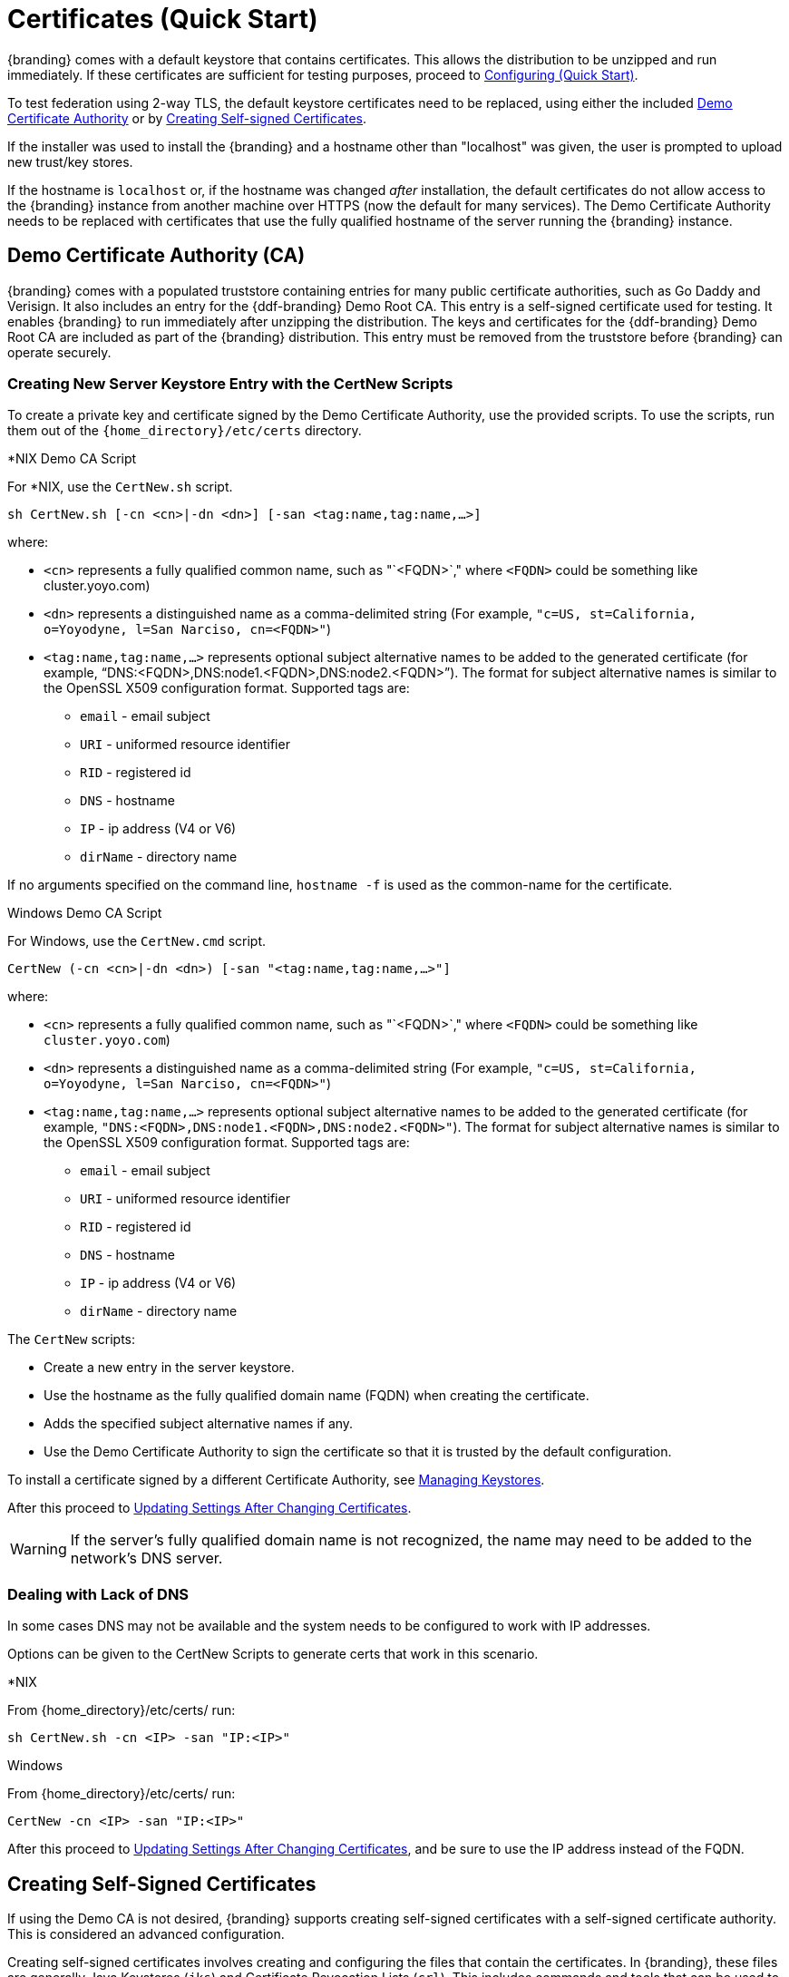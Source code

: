 :title: Certificates (Quick Start)
:type: quickStart
:level: section
:section: quickStart
:parent: Quick Start Tutorial
:status: published
:summary: Keystore and certificate instructions.
:order: 01

= Certificates (Quick Start)

{branding} comes with a default keystore that contains certificates.
This allows the distribution to be unzipped and run immediately.
If these certificates are sufficient for testing purposes, proceed to xref:quickstart-configuring.adoc[Configuring (Quick Start)].

To test federation using 2-way TLS, the default keystore certificates need to be replaced, using either the included xref:#demo_certificate_authority_ca[Demo Certificate Authority] or by xref:#creating_self_signed_certificates[Creating Self-signed Certificates].

If the installer was used to install the {branding} and a hostname other than "localhost" was given, the user is prompted to upload new trust/key stores.

If the hostname is `localhost` or, if the hostname was changed _after_ installation, the default certificates do not allow access to the {branding} instance from another machine over HTTPS (now the default for many services).
The Demo Certificate Authority needs to be replaced with certificates that use the fully qualified hostname of the server running the {branding} instance.

== Demo Certificate Authority (CA)

{branding} comes with a populated truststore containing entries for many public certificate authorities, such as Go Daddy and Verisign.
It also includes an entry for the {ddf-branding} Demo Root CA.
This entry is a self-signed certificate used for testing.
It enables {branding} to run immediately after unzipping the distribution.
The keys and certificates for the {ddf-branding} Demo Root CA are included as part of the {branding} distribution.
This entry must be removed from the truststore before {branding} can operate securely.

=== Creating New Server Keystore Entry with the CertNew Scripts

To create a private key and certificate signed by the Demo Certificate Authority, use the provided scripts.
To use the scripts, run them out of the `{home_directory}/etc/certs` directory.


.*NIX Demo CA Script
****

For *NIX, use the `CertNew.sh` script.

`sh CertNew.sh [-cn <cn>|-dn <dn>] [-san <tag:name,tag:name,...>]`

where:

* `<cn>` represents a fully qualified common name, such as "`<FQDN>`," where `<FQDN>` could be something like cluster.yoyo.com)
* `<dn>` represents a distinguished name as a comma-delimited string (For example, `"c=US, st=California, o=Yoyodyne, l=San Narciso, cn=<FQDN>"`)
* `<tag:name,tag:name,...>` represents optional subject alternative names to be added to the generated certificate (for example, "`DNS:<FQDN>,DNS:node1.<FQDN>,DNS:node2.<FQDN>`"). The format for subject alternative names is similar to the OpenSSL X509 configuration format. Supported tags are:
** `email` - email subject
** `URI` - uniformed resource identifier
** `RID` - registered id
** `DNS` - hostname
** `IP` - ip address (V4 or V6)
** `dirName` - directory name

If no arguments specified on the command line, `hostname -f` is used as the common-name for the certificate.
****

.Windows Demo CA Script
****
For Windows, use the `CertNew.cmd` script.

`CertNew (-cn <cn>|-dn <dn>) [-san "<tag:name,tag:name,...>"]`

where:

* `<cn>` represents a fully qualified common name, such as "`<FQDN>`," where `<FQDN>` could be something like `cluster.yoyo.com`)
* `<dn>` represents a distinguished name as a comma-delimited string (For example, `"c=US, st=California, o=Yoyodyne, l=San Narciso, cn=<FQDN>"`)
* `<tag:name,tag:name,...>` represents optional subject alternative names to be added to the generated certificate (for example, `"DNS:<FQDN>,DNS:node1.<FQDN>,DNS:node2.<FQDN>"`). The format for subject alternative names is similar to the OpenSSL X509 configuration format. Supported tags are:
** `email` - email subject
** `URI` - uniformed resource identifier
** `RID` - registered id
** `DNS` - hostname
** `IP` - ip address (V4 or V6)
** `dirName` - directory name
****

The `CertNew` scripts:

* Create a new entry in the server keystore.
* Use the hostname as the fully qualified domain name (FQDN) when creating the certificate.
* Adds the specified subject alternative names if any.
* Use the Demo Certificate Authority to sign the certificate so that it is trusted by the default configuration.

To install a certificate signed by a different Certificate Authority, see xref:managing:installing/managing-keystores.adoc[Managing Keystores].

After this proceed to xref:#updating_settings_after_changing_certificates[Updating Settings After Changing Certificates].

[WARNING]
====
If the server's fully qualified domain name is not recognized, the name may need to be added to the network's DNS server.
====

=== Dealing with Lack of DNS

In some cases DNS may not be available and the system needs to be configured to work with IP addresses.

Options can be given to the CertNew Scripts to generate certs that work in this scenario.

.*NIX
****
From {home_directory}/etc/certs/ run:

`sh CertNew.sh -cn <IP> -san "IP:<IP>"`
****

.Windows
****
From {home_directory}/etc/certs/ run:

`CertNew -cn <IP> -san "IP:<IP>"`
****

After this proceed to xref:#updating_settings_after_changing_certificates[Updating Settings After Changing Certificates], and be sure to use the IP address instead of the FQDN.

== Creating Self-Signed Certificates

If using the Demo CA is not desired, {branding} supports creating self-signed certificates with a self-signed certificate authority.
This is considered an advanced configuration.

Creating self-signed certificates involves creating and configuring the files that contain the certificates.
In {branding}, these files are generally Java Keystores (`jks`) and Certificate Revocation Lists (`crl`).
This includes commands and tools that can be used to perform these operations.

For this example, the following tools are used:

* openssl
** Windows users can use: https://code.google.com/p/openssl-for-windows/downloads/detail?name=openssl-0.9.8k_X64.zip&can=2&q=[openssl] for windows.
* The standard Java https://docs.oracle.com/javase/8/docs/technotes/tools/unix/keytool.html[keytool certificate management utility] {external-link}.
* http://portecle.sourceforge.net/[Portecle] can be used for *keytool* operations if a GUI if preferred over a command line interface.

=== Creating a custom CA Key and Certificate

The following steps demonstrate creating a root CA to sign certificates.

. Create a key pair. +
`$> openssl genrsa -aes128 -out root-ca.key 1024` +
. Use the key to sign the CA certificate. +
`$> openssl req -new -x509 -days 3650 -key root-ca.key -out root-ca.crt`

=== Sign Certificates Using the custom CA

The following steps demonstrate signing a certificate for the `tokenissuer` user by a CA.

. Generate a private key and a Certificate Signing Request (CSR). +
`$> openssl req -newkey rsa:1024 -keyout tokenissuer.key -out tokenissuer.req`
. Sign the certificate by the CA. +
`$> openssl ca -out tokenissuer.crt -infiles tokenissuer.req`

These certificates are used during system configuration to replace the default certificates.

== Updating Settings After Changing Certificates

After changing the certificates it is necessary to update the system user and the `org.codice.ddf.system.hostname` property with the value of either the FQDN or the IP.

FQDNs should be used wherever possible. In the absence of DNS, however, IP addresses can be used.

Replace `localhost` with the FQDN or the IP in `{home_directory}/etc/users.properties`, `{home_directory}/etc/users.attributes`, and `{home_directory}/etc/custom.system.properties`.

[TIP]
====
On linux this can be accomplished with a single command:
`sed -i 's/localhost/<FQDN|IP>/g' {home_directory}/etc/users.* {home_directory}/etc/custom.system.properties`
====

Finally, restart the {branding} instance. Navigate to the {admin-console} to test changes.
